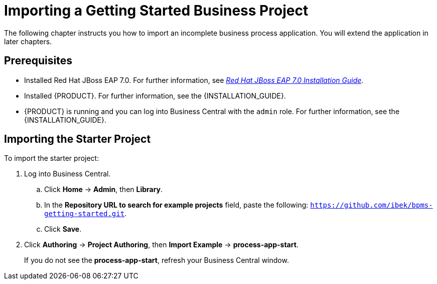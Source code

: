 [[_importing_a_getting_started_business_project]]
= Importing a Getting Started Business Project

The following chapter instructs you how to import an incomplete business process application. You will extend the application in later chapters. 

[float]
== Prerequisites

* Installed Red Hat JBoss EAP 7.0. For further information, see https://access.redhat.com/documentation/en-us/red_hat_jboss_enterprise_application_platform/7.0/html/installation_guide/[_Red Hat JBoss EAP 7.0 Installation Guide_].
* Installed {PRODUCT}. For further information, see the {INSTALLATION_GUIDE}.
* {PRODUCT} is running and you can log into Business Central with the `admin` role. For further information, see the {INSTALLATION_GUIDE}.

== Importing the Starter Project

To import the starter project:

. Log into Business Central.
.. Click *Home* -> *Admin*, then *Library*.
.. In the *Repository URL to search for example projects* field, paste the following: `https://github.com/ibek/bpms-getting-started.git`.
.. Click *Save*.
. Click *Authoring* -> *Project Authoring*, then *Import Example* -> *process-app-start*. 
+
If you do not see the *process-app-start*, refresh your Business Central window.  